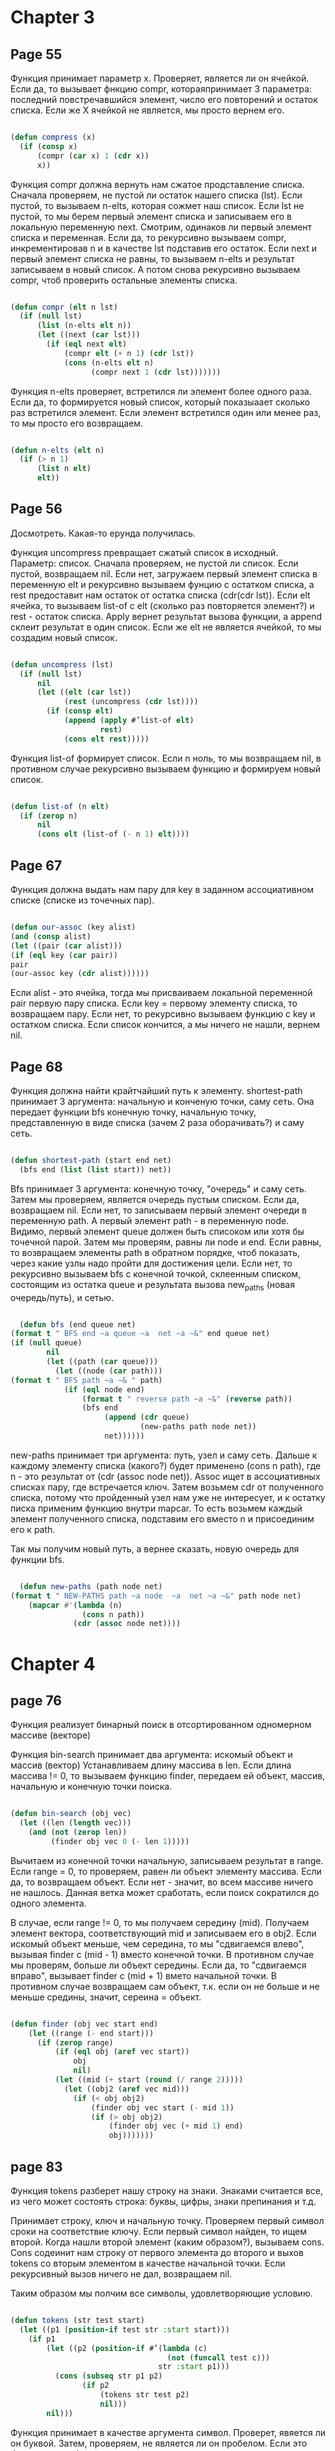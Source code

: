 #+STARTUP: showall indent hidestars


* Chapter 3
** Page 55

Функция принимает параметр x. Проверяет, является ли он ячейкой.
Если да, то вызывает фнкцию compr, котораяпринимает 3 параметра:
последний повстречавшийся элемент, число его повторений и
остаток списка. Если же X ячейкой не является, мы просто
вернем его.


#+BEGIN_SRC lisp

  (defun compress (x)
    (if (consp x)
        (compr (car x) 1 (cdr x))
        x))

#+END_SRC


Функция compr должна вернуть нам сжатое продставление списка.
Сначала проверяем, не пустой ли остаток нашего списка (lst).
Если пустой, то вызываем n-elts, которая сожмет наш список. Если
lst не пустой, то мы берем первый элемент списка и записываем его
в локальную переменную next. Смотрим, одинаков ли первый элемент
списка и переменная. Если да, то рекурсивно вызываем compr,
инкрементировав n и в качестве lst подставив его остаток.
Если next и первый элемент списка не равны, то вызываем n-elts и
результат записываем в новый список. А потом снова рекурсивно
вызываем compr, чтоб проверить остальные элементы списка.

#+BEGIN_SRC lisp

  (defun compr (elt n lst)
    (if (null lst)
        (list (n-elts elt n))
        (let ((next (car lst)))
          (if (eql next elt)
              (compr elt (+ n 1) (cdr lst))
              (cons (n-elts elt n)
                    (compr next 1 (cdr lst)))))))

#+END_SRC

Функция n-elts проверяет, встретился ли элемент более одного раза.
Если да, то формируется новый список, который показыаает
сколько раз встретился элемент. Если элемент встретился один или
менее раз, то мы просто его возвращаем.

#+BEGIN_SRC lisp

  (defun n-elts (elt n)
    (if (> n 1)
        (list n elt)
        elt))
#+END_SRC
** Page 56

Досмотреть. Какая-то ерунда получилась.

Функция uncompress превращает сжатый список в исходный. Параметр:
список.
Сначала проверяем, не пустой ли список. Если пустой, возвращаем nil.
Если нет, загружаем первый элемент списка в переменную elt и
рекурсивно вызываем фунцию с остатком списка, а rest предоставит нам
остаток от остатка списка (cdr(cdr lst)).
Если elt ячейка, то вызываем list-of с elt (сколько раз повторяется
элемент?) и rest - остаток списка. Apply вернет результат вызова
функции, а append склеит результат в один список. Если же elt не
является ячейкой, то мы создадим новый список.


#+BEGIN_SRC lisp

  (defun uncompress (lst)
    (if (null lst)
        nil
        (let ((elt (car lst))
              (rest (uncompress (cdr lst))))
          (if (consp elt)
              (append (apply #’list-of elt)
                      rest)
              (cons elt rest)))))

#+END_SRC

Функция list-of формирует список. Если n ноль, то мы возвращаем nil,
в противном случае рекурсивно вызываем функцию и формируем новый
список.

#+BEGIN_SRC lisp

  (defun list-of (n elt)
    (if (zerop n)
        nil
        (cons elt (list-of (- n 1) elt))))

#+END_SRC

** Page 67

Функция должна выдать нам пару для key в заданном ассоциативном
списке (списке из точечных пар).

#+BEGIN_SRC lisp

(defun our-assoc (key alist)
(and (consp alist)
(let ((pair (car alist)))
(if (eql key (car pair))
pair
(our-assoc key (cdr alist))))))

#+END_SRC

Если alist - это ячейка, тогда мы присваиваем локальной переменной
pair первую пару списка. Если key = первому элементу списка, то
возвращаем пару. Если нет, то рекурсивно вызываем функцию с key
и остатком списка. Если список кончится, а мы ничего не нашли,
вернем nil.



** Page 68
Функция должна найти крайтчайший путь к элементу.
shortest-path принимает 3 аргумента: начальную и конченую точки,
саму сеть. Она передает функции bfs конечную точку, начальную
точку, представленную в виде списка (зачем 2 раза оборачивать?) и
саму сеть.
#+BEGIN_SRC lisp

  (defun shortest-path (start end net)
    (bfs end (list (list start)) net))

#+END_SRC

Bfs принимает 3 аргумента: конечную точку, "очередь" и саму сеть.
Затем мы проверяем, является очередь пустым списком. Если да,
возвращаем nil. Если нет, то записываем первый элемент очереди в
переменную path. А первый элемент path - в переменную node.
Видимо, первый элемент queue должен быть списоком или хотя бы
точечной парой. Затем мы проверям, равны ли node и end.
Если равны, то возвращаем элементы path в обратном порядке, чтоб
показать, через какие узлы надо пройти для достижения цели.
Если нет, то рекурсивно вызываем bfs c конечной точкой,
склеенным списком, состоящим из остатка queue и результата
вызова new_paths (новая очередь/путь), и сетью.

#+BEGIN_SRC lisp

  (defun bfs (end queue net)
(format t " BFS end ~a queue ~a  net ~a ~&" end queue net)
(if (null queue)
        nil
        (let ((path (car queue)))
          (let ((node (car path)))
(format t " BFS path ~a ~& " path)
            (if (eql node end)
                (format t " reverse path ~a ~&" (reverse path))
                (bfs end
                     (append (cdr queue)
                             (new-paths path node net))
                     net))))))

#+END_SRC

new-paths принимает три аргумента: путь, узел и саму сеть.
Дальше к каждому элементу списка (какого?) будет применено
(cons n path), где n - это результат от (cdr (assoc node net)).
Assoc ищет в ассоциативных списках пару, где встречается ключ.
Затем возьмем cdr от полученного списка, потому что пройденный
узел нам уже не интересует, и к остатку писка применим функцию
внутри mapcar. То есть возьмем каждый элемент полученного списка,
подставим его вместо n и присоединим его к path.

Так мы получим новый путь, а вернее сказать, новую очередь для
функции bfs.
#+BEGIN_SRC lisp

  (defun new-paths (path node net)
(format t " NEW-PATHS path ~a node  ~a  net ~a ~&" path node net)
    (mapcar #'(lambda (n)
                (cons n path))
              (cdr (assoc node net))))
#+END_SRC
* Chapter 4
** page 76

Функция реализует бинарный  поиск в отсортированном
одномерном массиве (векторе)

Функция bin-search принимает два аргумента:
искомый объект и массив (вектор)
Устанавливаем длину массива в len. Если длина массива != 0,
то вызываем функцию finder, передаем ей объект, массив, начальную
и конечную точки поиска.

#+BEGIN_SRC lisp

  (defun bin-search (obj vec)
    (let ((len (length vec)))
      (and (not (zerop len))
           (finder obj vec 0 (- len 1)))))

#+END_SRC

Вычитаем из конечной точки начальную, записываем результат в
range. Если range = 0, то проверяем, равен ли объект элементу
массива. Если да, то возвращаем объект. Если нет - значит, во
всем массиве ничего не нашлось. Данная ветка может сработать,
если поиск сократился до одного элемента.

В случае, если range != 0, то мы получаем середину (mid).
Получаем элемент вектора, соответствующий mid и записываем его в
obj2. Если искомый объект меньше, чем середина, то мы "сдвигаемся
влево", вызывая finder с (mid - 1) вместо конечной точки.
В противном случае мы проверям, больше ли объект середины. Если
да, то "сдвигаемся вправо", вызывает finder c (mid + 1) вмето
начальной точки. В противном случае возвращаем сам объект, т.к.
если он не больше и не меньше средины, значит, сереина = объект.

#+BEGIN_SRC lisp

(defun finder (obj vec start end)
    (let ((range (- end start)))
      (if (zerop range)
          (if (eql obj (aref vec start))
              obj
              nil)
          (let ((mid (+ start (round (/ range 2)))))
            (let ((obj2 (aref vec mid)))
              (if (< obj obj2)
                  (finder obj vec start (- mid 1))
                  (if (> obj obj2)
                      (finder obj vec (+ mid 1) end)
                      obj)))))))

#+END_SRC
** page 83

Функция tokens разберет нашу строку на знаки. Знаками считается
все, из чего может состоять строка: буквы, цифры, знаки
препинания и т.д.

Принимает строку, ключ и начальную точку.
Проверяем первый символ сроки на соответствие ключу. Если первый
символ найден, то ищем второй.
Когда нашли второй элемент (каким образом?), вызываем cons.
Cons содеинит нам строку от первого элемента до второго и
выхов tokens со вторым элементом в качестве начальной точки.
Если рекурсивный вызов ничего не дал, возвращаем nil.

Таким образом мы полчим все символы, удовлетворяющие условию.
#+BEGIN_SRC lisp

  (defun tokens (str test start)
    (let ((p1 (position-if test str :start start)))
      (if p1
          (let ((p2 (position-if #’(lambda (c)
                                     (not (funcall test c)))
                                   str :start p1)))
            (cons (subseq str p1 p2)
                  (if p2
                      (tokens str test p2)
                      nil)))
          nil)))

#+END_SRC

Функция принимает в качестве аргумента символ.
Проверет, явяется ли он буквой. Затем, проверяем,
не является ли он пробелом.
Если это буква и не пробел, возвращаем символ.

#+BEGIN_SRC lisp


  (defun constituent (c)
    (and (graphic-char-p c)
         (not (char= c #\ ))))

#+END_SRC


** page 84

Функция преобразует строку, содержащую число в само число.

Если вся строка состоит из цифр,
#+BEGIN_SRC lisp

  (defun read-integer (str)
    (if (every #’digit-char-p str)
        (let ((accum 0))
          (dotimes (pos (length str))
            (setf accum (+ (* accum 10)
                           (digit-char-p (char str pos)))))
          accum)
        nil))

#+END_SRC

** page 89

#+BEGIN_SRC lisp

  (defun bst-remove (obj bst <)
    (if (null bst)
        nil
        (let ((elt (node-elt bst)))
          (if (eql obj elt)
              (percolate bst)
              (if (funcall < obj elt)
                  (make-node
                   :elt elt
                   :l (bst-remove obj (node-l bst) <)
                   :r (node-r bst))
                  (make-node
                   :elt elt
                   :r (bst-remove obj (node-r bst) <)
                   :l (node-l bst)))))))

#+END_SRC
